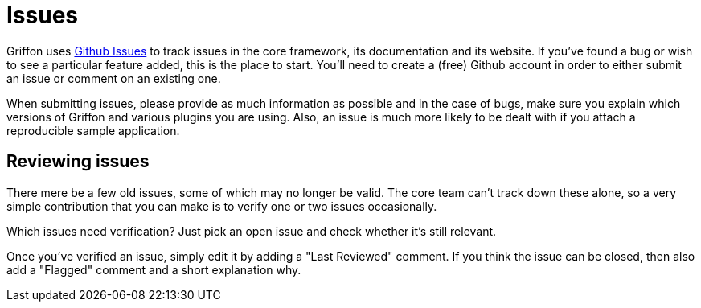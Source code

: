 
[[_contributing_issues]]
= Issues

Griffon uses https://github.com/griffon/griffon/issues[Github Issues] to track issues in the
core framework, its documentation and its website. If you've found a bug or wish to see a
particular feature added, this is the place to start. You'll need to create a (free) Github
account in order to either submit an issue or comment on an existing one.

When submitting issues, please provide as much information as possible and in the
case of bugs, make sure you explain which versions of Griffon and various plugins
you are using. Also, an issue is much more likely to be dealt with if you attach
a reproducible sample application.

== Reviewing issues

There mere be a few old issues, some of which may no longer be valid.
The core team can't track down these alone, so a very simple contribution that you
can make is to verify one or two issues occasionally.

Which issues need verification? Just pick an open issue and check whether it's still relevant.

Once you've verified an issue, simply edit it by adding a "Last Reviewed" comment.
If you think the issue can be closed, then also add a "Flagged" comment and a short
explanation why.

